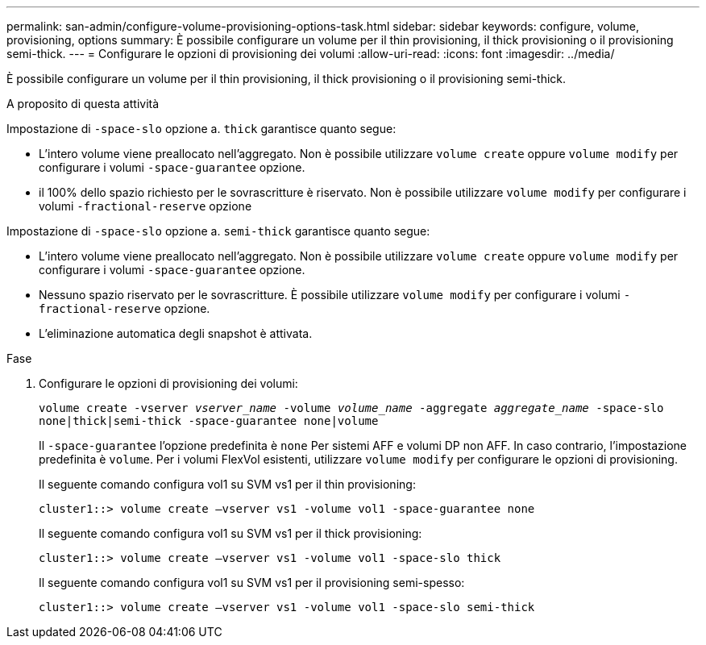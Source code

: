 ---
permalink: san-admin/configure-volume-provisioning-options-task.html 
sidebar: sidebar 
keywords: configure, volume, provisioning, options 
summary: È possibile configurare un volume per il thin provisioning, il thick provisioning o il provisioning semi-thick. 
---
= Configurare le opzioni di provisioning dei volumi
:allow-uri-read: 
:icons: font
:imagesdir: ../media/


[role="lead"]
È possibile configurare un volume per il thin provisioning, il thick provisioning o il provisioning semi-thick.

.A proposito di questa attività
Impostazione di `-space-slo` opzione a. `thick` garantisce quanto segue:

* L'intero volume viene preallocato nell'aggregato. Non è possibile utilizzare `volume create` oppure `volume modify` per configurare i volumi `-space-guarantee` opzione.
* il 100% dello spazio richiesto per le sovrascritture è riservato. Non è possibile utilizzare `volume modify` per configurare i volumi `-fractional-reserve` opzione


Impostazione di `-space-slo` opzione a. `semi-thick` garantisce quanto segue:

* L'intero volume viene preallocato nell'aggregato. Non è possibile utilizzare `volume create` oppure `volume modify` per configurare i volumi `-space-guarantee` opzione.
* Nessuno spazio riservato per le sovrascritture. È possibile utilizzare `volume modify` per configurare i volumi `-fractional-reserve` opzione.
* L'eliminazione automatica degli snapshot è attivata.


.Fase
. Configurare le opzioni di provisioning dei volumi:
+
`volume create -vserver _vserver_name_ -volume _volume_name_ -aggregate _aggregate_name_ -space-slo none|thick|semi-thick -space-guarantee none|volume`

+
Il `-space-guarantee` l'opzione predefinita è `none` Per sistemi AFF e volumi DP non AFF. In caso contrario, l'impostazione predefinita è `volume`. Per i volumi FlexVol esistenti, utilizzare `volume modify` per configurare le opzioni di provisioning.

+
Il seguente comando configura vol1 su SVM vs1 per il thin provisioning:

+
[listing]
----
cluster1::> volume create –vserver vs1 -volume vol1 -space-guarantee none
----
+
Il seguente comando configura vol1 su SVM vs1 per il thick provisioning:

+
[listing]
----
cluster1::> volume create –vserver vs1 -volume vol1 -space-slo thick
----
+
Il seguente comando configura vol1 su SVM vs1 per il provisioning semi-spesso:

+
[listing]
----
cluster1::> volume create –vserver vs1 -volume vol1 -space-slo semi-thick
----


